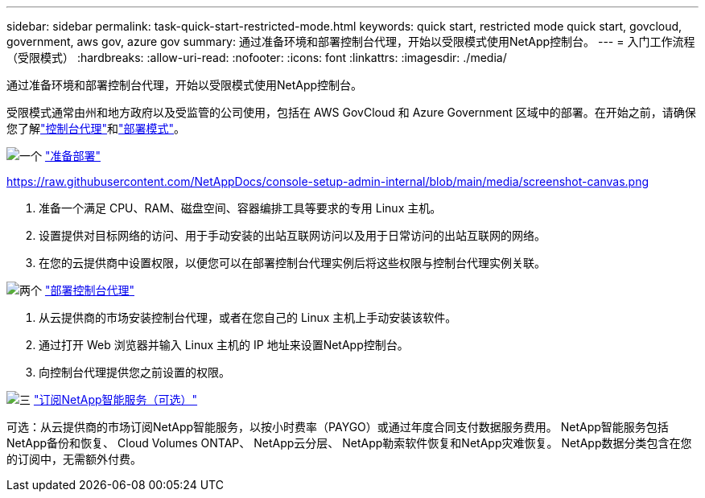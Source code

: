 ---
sidebar: sidebar 
permalink: task-quick-start-restricted-mode.html 
keywords: quick start, restricted mode quick start, govcloud, government, aws gov, azure gov 
summary: 通过准备环境和部署控制台代理，开始以受限模式使用NetApp控制台。 
---
= 入门工作流程（受限模式）
:hardbreaks:
:allow-uri-read: 
:nofooter: 
:icons: font
:linkattrs: 
:imagesdir: ./media/


[role="lead"]
通过准备环境和部署控制台代理，开始以受限模式使用NetApp控制台。

受限模式通常由州和地方政府以及受监管的公司使用，包括在 AWS GovCloud 和 Azure Government 区域中的部署。在开始之前，请确保您了解link:concept-connectors.html["控制台代理"]和link:concept-modes.html["部署模式"]。

.image:https://raw.githubusercontent.com/NetAppDocs/common/main/media/number-1.png["一个"] link:task-prepare-restricted-mode.html["准备部署"]
https://raw.githubusercontent.com/NetAppDocs/console-setup-admin-internal/blob/main/media/screenshot-canvas.png[]

[role="quick-margin-list"]
. 准备一个满足 CPU、RAM、磁盘空间、容器编排工具等要求的专用 Linux 主机。
. 设置提供对目标网络的访问、用于手动安装的出站互联网访问以及用于日常访问的出站互联网的网络。
. 在您的云提供商中设置权限，以便您可以在部署控制台代理实例后将这些权限与控制台代理实例关联。


.image:https://raw.githubusercontent.com/NetAppDocs/common/main/media/number-2.png["两个"] link:task-install-restricted-mode.html["部署控制台代理"]
[role="quick-margin-list"]
. 从云提供商的市场安装控制台代理，或者在您自己的 Linux 主机上手动安装该软件。
. 通过打开 Web 浏览器并输入 Linux 主机的 IP 地址来设置NetApp控制台。
. 向控制台代理提供您之前设置的权限。


.image:https://raw.githubusercontent.com/NetAppDocs/common/main/media/number-3.png["三"] link:task-subscribe-restricted-mode.html["订阅NetApp智能服务（可选）"]
[role="quick-margin-para"]
可选：从云提供商的市场订阅NetApp智能服务，以按小时费率（PAYGO）或通过年度合同支付数据服务费用。  NetApp智能服务包括NetApp备份和恢复、 Cloud Volumes ONTAP、 NetApp云分层、 NetApp勒索软件恢复和NetApp灾难恢复。  NetApp数据分类包含在您的订阅中，无需额外付费。

